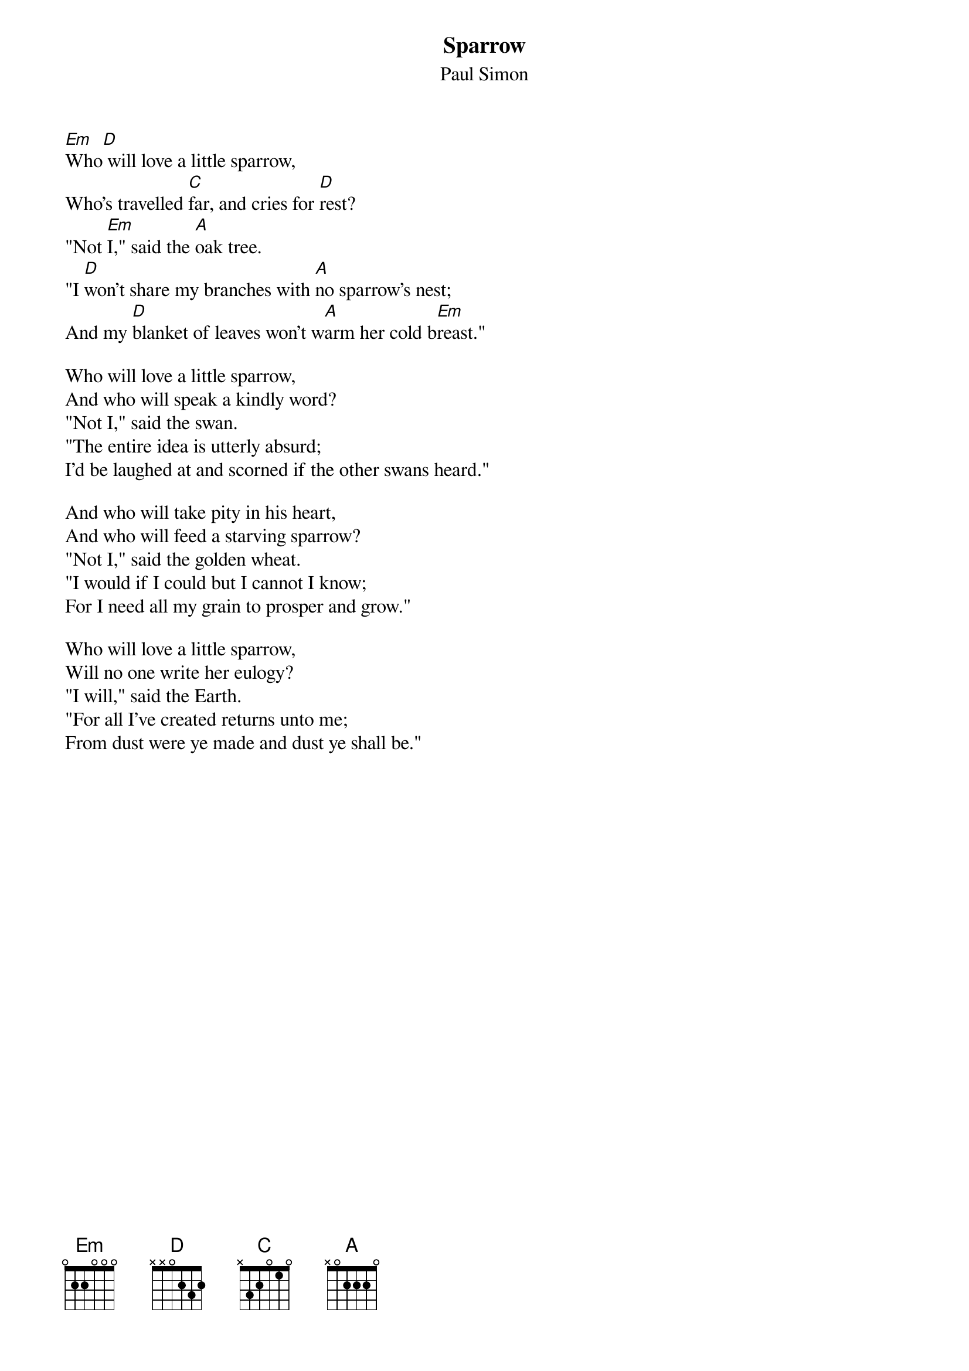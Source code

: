 #146
{title:Sparrow}
{st:Paul Simon}
[Em]Who[D] will love a little sparrow,
Who's travelled [C]far, and cries for [D]rest?
"Not [Em]I," said the [A]oak tree.
"I [D]won't share my branches with [A]no sparrow's nest;
And my [D]blanket of leaves won't w[A]arm her cold b[Em]reast."

Who will love a little sparrow,
And who will speak a kindly word?
"Not I," said the swan.
"The entire idea is utterly absurd;
I'd be laughed at and scorned if the other swans heard."

And who will take pity in his heart,
And who will feed a starving sparrow?
"Not I," said the golden wheat.
"I would if I could but I cannot I know;
For I need all my grain to prosper and grow."

Who will love a little sparrow,
Will no one write her eulogy?
"I will," said the Earth.
"For all I've created returns unto me;
From dust were ye made and dust ye shall be."
#
# Submitted to the ftp.nevada.edu:/pub/guitar archives
# by Steve Putz <putz@parc.xerox.com> 
# 7 September 1992
